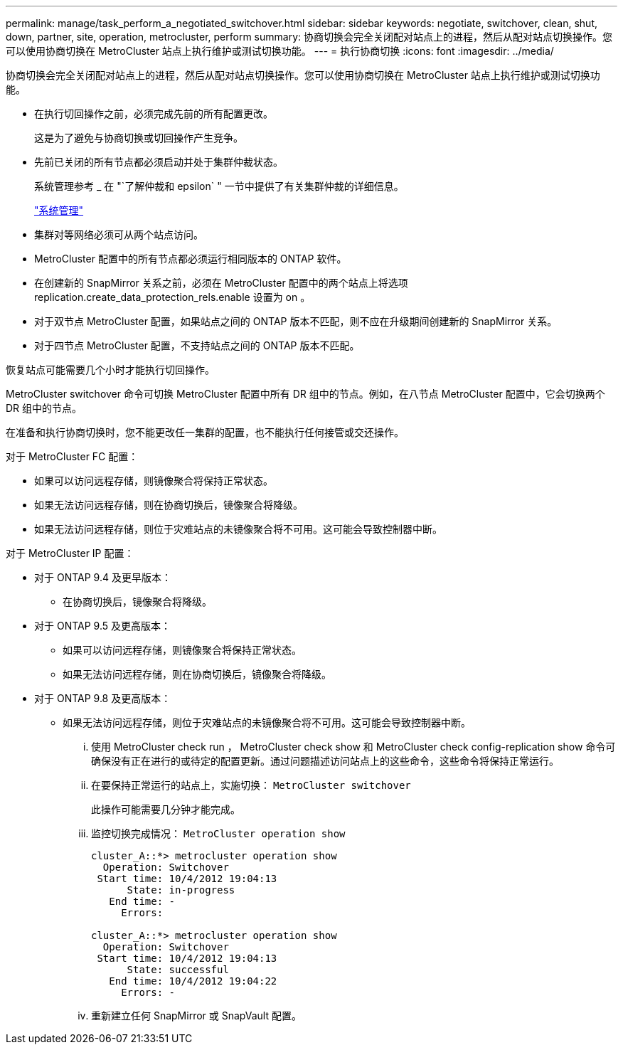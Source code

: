 ---
permalink: manage/task_perform_a_negotiated_switchover.html 
sidebar: sidebar 
keywords: negotiate, switchover, clean, shut, down, partner, site, operation, metrocluster, perform 
summary: 协商切换会完全关闭配对站点上的进程，然后从配对站点切换操作。您可以使用协商切换在 MetroCluster 站点上执行维护或测试切换功能。 
---
= 执行协商切换
:icons: font
:imagesdir: ../media/


[role="lead"]
协商切换会完全关闭配对站点上的进程，然后从配对站点切换操作。您可以使用协商切换在 MetroCluster 站点上执行维护或测试切换功能。

* 在执行切回操作之前，必须完成先前的所有配置更改。
+
这是为了避免与协商切换或切回操作产生竞争。

* 先前已关闭的所有节点都必须启动并处于集群仲裁状态。
+
系统管理参考 _ 在 "`了解仲裁和 epsilon` " 一节中提供了有关集群仲裁的详细信息。

+
https://docs.netapp.com/ontap-9/topic/com.netapp.doc.dot-cm-sag/home.html["系统管理"]

* 集群对等网络必须可从两个站点访问。
* MetroCluster 配置中的所有节点都必须运行相同版本的 ONTAP 软件。
* 在创建新的 SnapMirror 关系之前，必须在 MetroCluster 配置中的两个站点上将选项 replication.create_data_protection_rels.enable 设置为 on 。
* 对于双节点 MetroCluster 配置，如果站点之间的 ONTAP 版本不匹配，则不应在升级期间创建新的 SnapMirror 关系。
* 对于四节点 MetroCluster 配置，不支持站点之间的 ONTAP 版本不匹配。


恢复站点可能需要几个小时才能执行切回操作。

MetroCluster switchover 命令可切换 MetroCluster 配置中所有 DR 组中的节点。例如，在八节点 MetroCluster 配置中，它会切换两个 DR 组中的节点。

在准备和执行协商切换时，您不能更改任一集群的配置，也不能执行任何接管或交还操作。

对于 MetroCluster FC 配置：

* 如果可以访问远程存储，则镜像聚合将保持正常状态。
* 如果无法访问远程存储，则在协商切换后，镜像聚合将降级。
* 如果无法访问远程存储，则位于灾难站点的未镜像聚合将不可用。这可能会导致控制器中断。


对于 MetroCluster IP 配置：

* 对于 ONTAP 9.4 及更早版本：
+
** 在协商切换后，镜像聚合将降级。


* 对于 ONTAP 9.5 及更高版本：
+
** 如果可以访问远程存储，则镜像聚合将保持正常状态。
** 如果无法访问远程存储，则在协商切换后，镜像聚合将降级。


* 对于 ONTAP 9.8 及更高版本：
+
** 如果无法访问远程存储，则位于灾难站点的未镜像聚合将不可用。这可能会导致控制器中断。
+
... 使用 MetroCluster check run ， MetroCluster check show 和 MetroCluster check config-replication show 命令可确保没有正在进行的或待定的配置更新。通过问题描述访问站点上的这些命令，这些命令将保持正常运行。
... 在要保持正常运行的站点上，实施切换： `MetroCluster switchover`
+
此操作可能需要几分钟才能完成。

... 监控切换完成情况： `MetroCluster operation show`
+
[listing]
----
cluster_A::*> metrocluster operation show
  Operation: Switchover
 Start time: 10/4/2012 19:04:13
      State: in-progress
   End time: -
     Errors:

cluster_A::*> metrocluster operation show
  Operation: Switchover
 Start time: 10/4/2012 19:04:13
      State: successful
   End time: 10/4/2012 19:04:22
     Errors: -
----
... 重新建立任何 SnapMirror 或 SnapVault 配置。





